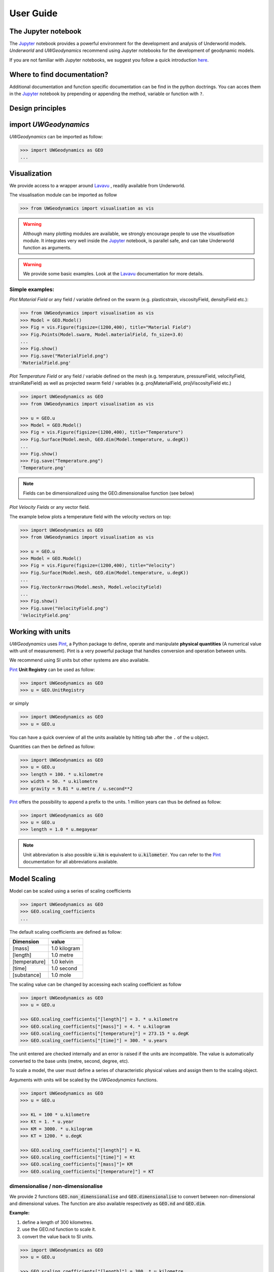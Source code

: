 User Guide
==========

The Jupyter notebook
--------------------

The Jupyter_ notebook provides a powerful
environment for the development and analysis of Underworld models.
*Underworld* and *UWGeodynamics* recommend using Jupyter notebooks
for the development of geodynamic models.

If you are not familiar with Jupyter notebooks, we suggest you follow
a quick introduction `here <https://mybinder.org/v2/gh/ipython/ipython-in-depth/master?filepath=binder/Index.ipynb>`_.

Where to find documentation?
----------------------------

Additional documentation and function specific
documentation can be find in the python doctrings.
You can acces them in the Jupyter_ notebook by prepending or
appending the method, variable or function with ``?``.

Design principles
-----------------

.. image:: /img/Design.svg


import *UWGeodynamics*
----------------------

*UWGeodynamics* can be imported as follow:

.. code:: python

   >>> import UWGeodynamics as GEO
   ...

Visualization
--------------

We provide access to a wrapper around Lavavu_ , readily available from
Underworld.

The visualisation module can be imported as follow

.. code:: python

   >>> from UWGeodynamics import visualisation as vis

.. warning::

   Although many plotting modules are available, we strongly encourage people
   to use the *visualisation* module. It integrates very well inside the Jupyter_ notebook,
   is parallel safe, and can take Underworld function as arguments.


.. warning::

   We provide some basic examples. Look at the Lavavu_ documentation for more
   details.

Simple examples:
~~~~~~~~~~~~~~~~

*Plot Material Field* or any field / variable defined on the swarm (e.g. plasticstrain,
viscosityField, densityField etc.):

.. code:: python

   >>> from UWGeodynamics import visualisation as vis
   >>> Model = GEO.Model()
   >>> Fig = vis.Figure(figsize=(1200,400), title="Material Field")
   >>> Fig.Points(Model.swarm, Model.materialField, fn_size=3.0)
   ...
   >>> Fig.show()
   >>> Fig.save("MaterialField.png")
   'MaterialField.png'

*Plot Temperature Field* or any field / variable defined on the mesh (e.g. temperature,
pressureField, velocityField, strainRateField) as well as projected swarm field /
variables (e.g. projMaterialField, projViscosityField etc.)

.. code:: python

   >>> import UWGeodynamics as GEO
   >>> from UWGeodynamics import visualisation as vis

   >>> u = GEO.u
   >>> Model = GEO.Model()
   >>> Fig = vis.Figure(figsize=(1200,400), title="Temperature")
   >>> Fig.Surface(Model.mesh, GEO.dim(Model.temperature, u.degK))
   ...
   >>> Fig.show()
   >>> Fig.save("Temperature.png")
   'Temperature.png'

.. note::

   Fields can be dimensionalized using the GEO.dimensionalise function (see below)

*Plot Velocity Fields* or any vector field.

The example below plots a temperature field with the velocity vectors on top:

.. code:: python

   >>> import UWGeodynamics as GEO
   >>> from UWGeodynamics import visualisation as vis

   >>> u = GEO.u
   >>> Model = GEO.Model()
   >>> Fig = vis.Figure(figsize=(1200,400), title="Velocity")
   >>> Fig.Surface(Model.mesh, GEO.dim(Model.temperature, u.degK))
   ...
   >>> Fig.VectorArrows(Model.mesh, Model.velocityField)
   ...
   >>> Fig.show()
   >>> Fig.save("VelocityField.png")
   'VelocityField.png'

Working with units
------------------

*UWGeodynamics* uses Pint_, a
Python package to define, operate and manipulate **physical quantities**
(A numerical value with unit of measurement). Pint is a very powerful
package that handles conversion and operation between units.

We recommend using SI units but other systems are also available.

Pint_ **Unit Registry** can be used as follow:

.. code:: python

   >>> import UWGeodynamics as GEO
   >>> u = GEO.UnitRegistry

or simply

.. code:: python

   >>> import UWGeodynamics as GEO
   >>> u = GEO.u

You can have a quick overview of all the units available by hitting tab
after the ``.`` of the u object.

.. image:: img/tabtab.gif

Quantities can then be defined as follow:

.. code:: python

   >>> import UWGeodynamics as GEO
   >>> u = GEO.u
   >>> length = 100. * u.kilometre
   >>> width = 50. * u.kilometre
   >>> gravity = 9.81 * u.metre / u.second**2

Pint_ offers the possibility to append a prefix to the units.
1 million years can thus be defined as follow:

.. code:: python

   >>> import UWGeodynamics as GEO
   >>> u = GEO.u
   >>> length = 1.0 * u.megayear

.. note::

   Unit abbreviation is also possible :code:`u.km` is equivalent to :code:`u.kilometer`.
   You can refer to the Pint_ documentation for all abbreviations available.


Model Scaling
-------------

Model can be scaled using a series of scaling coefficients

.. code:: python

   >>> import UWGeodynamics as GEO
   >>> GEO.scaling_coefficients
   ...

The default scaling coefficients are defined as follow:

+---------------+--------------+
| Dimension     | value        |
+===============+==============+
| [mass]        | 1.0 kilogram |
+---------------+--------------+
| [length]      | 1.0 metre    |
+---------------+--------------+
| [temperature] | 1.0 kelvin   |
+---------------+--------------+
| [time]        | 1.0 second   |
+---------------+--------------+
| [substance]   | 1.0 mole     |
+---------------+--------------+

The scaling value can be changed by accessing each scaling coefficient
as follow

.. code:: python

   >>> import UWGeodynamics as GEO
   >>> u = GEO.u

   >>> GEO.scaling_coefficients["[length]"] = 3. * u.kilometre
   >>> GEO.scaling_coefficients["[mass]"] = 4. * u.kilogram
   >>> GEO.scaling_coefficients["[temperature]"] = 273.15 * u.degK
   >>> GEO.scaling_coefficients["[time]"] = 300. * u.years

The unit entered are checked internally and an error is raised if the
units are incompatible. The value is automatically converted to the base
units (metre, second, degree, etc).

To scale a model, the user must define a series of characteristic
physical values and assign them to the scaling object.

Arguments with units will be scaled by the *UWGeodynamics* functions.

.. code:: python

   >>> import UWGeodynamics as GEO
   >>> u = GEO.u

   >>> KL = 100 * u.kilometre
   >>> Kt = 1. * u.year
   >>> KM = 3000. * u.kilogram
   >>> KT = 1200. * u.degK

   >>> GEO.scaling_coefficients["[length]"] = KL
   >>> GEO.scaling_coefficients["[time]"] = Kt
   >>> GEO.scaling_coefficients["[mass]"]= KM
   >>> GEO.scaling_coefficients["[temperature]"] = KT

dimensionalise / non-dimensionalise
~~~~~~~~~~~~~~~~~~~~~~~~~~~~~~~~~~~

We provide 2 functions :code:`GEO.non_dimensionalise` and :code:`GEO.dimensionalise`
to convert between non-dimensional and dimensional values.
The function are also available respectively as :code:`GEO.nd` and
:code:`GEO.dim`.

**Example:**

1. define a length of 300 kilometres.
2. use the GEO.nd function to scale it.
3. convert the value back to SI units.

.. code:: python

   >>> import UWGeodynamics as GEO
   >>> u = GEO.u

   >>> GEO.scaling_coefficients["[length]"] = 300. * u.kilometre

   >>> length = 300. * u.kilometre
   >>> scaled_length = GEO.nd(length)
   >>> print(scaled_length)
   1.0
   >>> length_metres = GEO.dimensionalise(scaled_length, u.metre)
   >>> print(length_metres)
   300000.0 meter


The Model object
----------------

The central element or “object” of the *UWGeodynamics* module is the
**Model** object.

It has several uses:

- It defines the extent and the outside geometry of your problem.
- It works as a container for the field variables.

It basically defines the universe on which you are going to apply
physical rules (Gravity field, boundary condition, composition,
temperature etc.) It is the equivalent of the box in which you would put
the sand and silicon if you were to build an analog experiment in a lab.
One important difference is that the “box” his not empty, it is
populated with particles that have already some properties. The
properties are changed by defining new materials.

.. code:: python

   >>> import UWGeodynamics as GEO
   >>> u = GEO.u
   >>> Model = GEO.Model(elementRes=(64, 64),
   ...                   minCoord=(0. * u.kilometre, 0. * u.kilometre),
   ...                   maxCoord=(64. * u.kilometre, 64. * u.kilometre))

The Material object
-------------------

The *UWGeodynamics* module is designed around the idea of materials,
which are essentially a way to define physical properties across the
Model domain.

Predefined Material objects
~~~~~~~~~~~~~~~~~~~~~~~~~~~

A library of predefined material is available through the
MaterialRegistry object:

.. code:: python

   import UWGeodynamics as GEO

   materials_database = GEO.MaterialRegistry()


.. image:: /img/MaterialRegistry.gif

.. note::

   The MaterialRegistry object can import a database of materials
   from a json file by passing its path as argument.
   The `default json`__ file can be used as an example.

.. _default json: https://github.com/underworldcode/UWGeodynamics/blob/master/UWGeodynamics/ressources/Materials.json_



User defined
~~~~~~~~~~~~

Materials are defined using the **Material** object as follow:

.. code:: python

   >>> import UWGeodynamics as GEO

   >>> crust = GEO.Material(name="Crust")

Typing the name of the material in an empty cell will return a table
which summarizes the property of the material:

.. image:: img/Material1.png

As you can see, most of the property are undefined.

They are several ways to define the physical parametres of our Material.

-  The first one is to add them directly when creating the object
   itself:

.. code:: python

   >>> import UWGeodynamics as GEO

   >>> u = GEO.u
   >>> crust = GEO.Material(name="Crust", density=3000*u.kilogram/u.metre**3)

-  The second option is to change the property after creating the
   **Material**:

.. code:: python

   >>> import UWGeodynamics as GEO

   >>> u = GEO.u
   >>> crust = GEO.Material(name="Crust")
   >>> crust.density = 3000. * u.kilogram / u.metre **3

The second option is often easier to read.

.. warning::

   UWGeodynamics contains some basic dimensionality checks. Entering
   wrong units will raise an error

Material can be added to a model as follow:

.. code:: python

   >>> import UWGeodynamics as GEO
   >>> u = GEO.u
   >>> Model = GEO.Model()
   >>> crust = Model.add_material(name="Crust")

Although optional, it is a good idea to give a **name** to the material.
The **Model.add_material** method will return a Material object. That
object is a python object that will then be used to define the property
of the material.

Material Attributes
~~~~~~~~~~~~~~~~~~~

The Material object comes with a series of attribute that can
be used to define its physical behavior.

.. table:: Materials attributes
  :widths: auto

  =================== ==================
  Name                    Description
  =================== ==================
  shape               Initial Geometrical Representation
  density             Density
  diffusivity         Thermal Diffusivity
  capacity            Thermal Capacity
  radiogenicHeatProd  Radiogenic Heat Production
  viscosity           Viscous behavior
  plasticity          Plastic behavior
  elasticity          Elastic behavior
  minViscosity        Minimum Viscosity allowed
  maxViscosity        Maximum Viscosity allowed
  stressLimiter       Maximum sustainable stress
  healingRate         Plastic Strain Healing Rate
  solidus             Solidus
  liquidus            Liquidus
  latentHeatFusion    Latent Heat Fusion (Enthalpy of Fusion)
  meltExpansion       Melt Expansion
  meltFraction        Initial Melt Fraction
  meltFractionLimit   Maximum Fraction of Melt
  viscosityChange     Change in Viscosity over Melt Fraction range
  viscosityChangeX1   Melt Fraction Range begin
  viscosityChangeX2   Melt Fraction Range end
  =================== ==================

**Examples**

.. code:: python

   >>> u = GEO.u
   >>> Model = GEO.Model()

   >>> Model.density = 200. * u.kg / u.m**3
   >>> myMaterial = GEO.Material(name="My Material")
   >>> myMaterial.density = 3000 * u.kilogram / u.metre**3
   >>> myMaterial.viscosity = 1e19 * u.pascal * u.second
   >>> myMaterial.radiogenicHeatProd = 0.7 * u.microwatt / u.metre**3
   >>> myMaterial.diffusivity = 1.0e-6 * u.metre**2 / u.second

Global properties
^^^^^^^^^^^^^^^^^

The user can define attributes on the *Model* itself.
The values will be used as global values for materials with undefined
attributes

**Example**

.. code:: python

   >>> u = GEO.u
   >>> Model = GEO.Model()
   >>> Model.density = 200. * u.kg / u.m**3
   >>> myMaterial = GEO.Material(name="My Material")

The density of myMaterial will default to 200. kilogram / cubic metre unless
its *density* attribute is explicitly specified.


Material shape
^^^^^^^^^^^^^^

The *shape* attribute essentially describes the initial
location of a material.
It is used to build the initial geometry of the model.

There are a range of available/pre-defined shapes

-  Layer (2D/3D)
-  Polygon (2D)
-  Box (2D)
-  Disk (2D)
-  Spheres (3D)
-  Annulus (2D)
-  CombinedShape (Combination of any of the above) (2D)
-  HalfSpace (3D)

**Layer**

.. code:: python

   >>> import UWGeodynamics as GEO
   >>> from UWGeodynamics import visualisation as vis

   >>> u = GEO.u
   >>> Model = GEO.Model()
   >>> shape = GEO.shapes.Layer(top=30.*u.kilometre, bottom=0.*u.kilometre)
   >>> material = Model.add_material(name="Material", shape=shape)

   >>> Fig = vis.Figure(figsize=(1200,400))
   >>> Fig.Points(Model.swarm, Model.materialField)
   ...
   >>> Fig.show()

.. image:: /img/layers.png

**Polygon**

.. code:: python

   >>> import UWGeodynamics as GEO
   >>> from UWGeodynamics import visualisation as vis

   >>> u = GEO.u
   >>> Model = GEO.Model()
   >>> polygon = GEO.shapes.Polygon(vertices=[(10.* u.kilometre, 10.*u.kilometre),
   ...                                        (20.* u.kilometre, 35.*u.kilometre),
   ...                                        (35.* u.kilometre, 5.*u.kilometre)])
   >>> material = Model.add_material(name="Material", shape=polygon)

   >>> Fig = vis.Figure(figsize=(1200,400))
   >>> Fig.Points(Model.swarm, Model.materialField)
   >>> Fig.show()

.. image:: /img/polygon.png

**Box**

.. code:: python

   >>> import UWGeodynamics as GEO
   >>> from UWGeodynamics import visualisation as vis

   >>> u = GEO.u
   >>> Model = GEO.Model()
   >>> box = GEO.shapes.Box(top=10.* u.kilometre, bottom=5*u.kilometre,
   ...                      minX=10.*u.kilometre, maxX=15*u.kilometre)
   >>> material = Model.add_material(name="Material", shape=box)

   >>> Fig = vis.Figure(figsize=(1200,400))
   >>> Fig.Points(Model.swarm, Model.materialField)
   >>> Fig.show()

.. image:: /img/box.png

**Disk**

.. code:: python

   >>> import UWGeodynamics as GEO
   >>> from UWGeodynamics import visualisation as vis

   >>> u = GEO.u
   >>> Model = GEO.Model()
   >>> disk = GEO.shapes.Disk(center=(32. * u.kilometre, 32. * u.kilometre),
   ...                        radius=10.*u.kilometre)
   >>> material = Model.add_material(name="Material", shape=disk)

   >>> Fig = vis.Figure(figsize=(1200,400))
   >>> Fig.Points(Model.swarm, Model.materialField)
   >>> Fig.show()

.. image:: /img/disk.png


**Sphere (3D)**

.. code:: python

   >>> import UWGeodynamics as GEO

   >>> u = GEO.u
   >>> Model = GEO.Model(elementRes=(16, 16, 16),
   ...                   minCoord=(-1. * u.m, -1. * u.m, -50. * u.cm),
   ...                   maxCoord=(1. * u.m, 1. * u.m, 50. * u.cm))

   >>> sphereShape = GEO.shapes.Sphere(center=(0., 0., 20.*u.centimetre),
                                       radius=20. * u.centimetre))

**Annulus**

.. code:: python

   >>> import UWGeodynamics as GEO
   >>> from UWGeodynamics import visualisation as vis

   >>> u = GEO.u
   >>> Model = GEO.Model()
   >>> annulus = GEO.shapes.Annulus(center=(35.*u.kilometre, 50.*u.kilometre),
   ...                              r1=5.*u.kilometre,
   ...                              r2=10.*u.kilometre)
   >>> material = Model.add_material(name="Material", shape=annulus)

   >>> Fig = vis.Figure(figsize=(400,400))
   >>> Fig.Points(Model.swarm, Model.materialField)
   >>> Fig.show()

.. image:: /img/annulus.png


**CombinedShape**

Several shapes can be combined to form a material shape:

.. code:: python

   >>> import UWGeodynamics as GEO
   >>> from UWGeodynamics import visualisation as vis

   >>> u = GEO.u
   >>> Model = GEO.Model()
   >>> disk1 = GEO.shapes.Disk(center=(10. * u.kilometre, 10. * u.kilometre),
   ...                         radius=10.*u.kilometre)
   >>> disk2 = GEO.shapes.Disk(center=(20. * u.kilometre, 20. * u.kilometre),
   ...                         radius=5.*u.kilometre)

   >>> shape = disk1 | disk2
   >>> material = Model.add_material(name="Material", shape=shape)

   >>> Fig = vis.Figure(figsize=(400,400))
   >>> Fig.Points(Model.swarm, Model.materialField)
   >>> Fig.show()

.. image:: /img/multishape.png

You can also take the intersection of some shapes:

.. code:: python

  >>> import UWGeodynamics as GEO
  >>> from UWGeodynamics import visualisation as vis

  >>> u = GEO.u
  >>> Model = GEO.Model()
  >>> disk1 = GEO.shapes.Disk(center=(32. * u.kilometre, 32. * u.kilometre),
  ...                         radius=10.*u.kilometre)
  >>> disk2 = GEO.shapes.Disk(center=(32. * u.kilometre, 22. * u.kilometre),
  ...                         radius=10.*u.kilometre)

  >>> shape = disk1 & disk2
  >>> material = Model.add_material(name="Material", shape=shape)

  >>> Fig = vis.Figure(figsize=(400,400))
  >>> Fig.Points(Model.swarm, Model.materialField)
  >>> Fig.show()

.. image:: /img/multishape-1.png

**HalfSpace**

HalfSpaces can be used to divide space in 2 domains. The divide is a plan defined
by its normal vector. The convention is to keep the domain opposite to direction
defined by the normal vector.

.. note::

   HalfSpaces can be combined to define 3D shapes / volumes.

.. image:: /img/3D_halfspaces.png

.. code:: python

   >>> import UWGeodynamics as GEO
   >>> from UWGeodynamics import visualisation as vis

   >>> u = GEO.UnitRegistry

   >>> Model = GEO.Model(elementRes=(34, 34, 12),
   ...                   gravity=(0., 0., -9.81 * u.m / u.s**2),
   ...                   minCoord=(0. * u.km, 0. * u.km, -2880. * u.km),
   ...                   maxCoord=(9000. * u.km, 2000. * u.km, 20. * u.km))

   >>> halfspace1 = GEO.shapes.HalfSpace(normal=(-1.,0.,1.), origin=(4000. * u.km, 0. * u.km, -1000. * u.km))
   >>> halfspace2 = GEO.shapes.HalfSpace(normal=(0.,0.,1.), origin=(7000. * u.km, 1000. * u.km, 0. * u.km))
   >>> halfspace3 = GEO.shapes.HalfSpace(normal=(1.,0.,0.), origin=(9000. * u.km, 1000. * u.km, -500. * u.km))
   >>> halfspace4 = GEO.shapes.HalfSpace(normal=(0.,0.,-1.), origin=(6500. * u.km, 1000. * u.km, -1000. * u.km))

   >>> compositeShape = halfspace1 & halfspace2 & halfspace3 & halfspace4
   >>> polygon= Model.add_material(name="polygon", shape=compositeShape)

   >>> Fig = vis.Figure()
   >>> Fig.Points(Model.swarm, Model.materialField, cullface=False, opacity=1.)
   >>> Fig.Mesh(Model.mesh)
   >>> viewer = Fig.viewer(resolution=(1200,600))
   >>> viewer = Fig.viewer(axis=True)
   >>> viewer.rotatex(-70)
   >>> viewer.rotatey(-10)
   >>> viewer.window()


.. image:: /img/3D_halfspaces2.png

**Multiple materials**

You can add as many materials as needed:

.. code:: python

  >>> import UWGeodynamics as GEO
  >>> from UWGeodynamics import visualisation as vis

  >>> u = GEO.u
  >>> Model = GEO.Model()

  >>> shape = GEO.shapes.Layer(top=30.*u.kilometre, bottom=0.*u.kilometre)
  >>> material1 = Model.add_material(name="Material 1", shape=shape)

  >>> polygon = GEO.shapes.Polygon(vertices=[(10.* u.kilometre, 10.*u.kilometre),
  ...                                        (20.* u.kilometre, 35.*u.kilometre),
  ...                                        (35.* u.kilometre, 5.*u.kilometre)])

  >>> material2 = Model.add_material(name="Material 2", shape=polygon)

  >>> Fig = vis.Figure(figsize=(400,400))
  >>> Fig.Points(Model.swarm, Model.materialField, fn_size=3.)
  ...
  >>> Fig.show()
  >>> Fig.save("multiple_materials.png")
  'multiple_materials.png'

Temperature and Pressure dependent densities
~~~~~~~~~~~~~~~~~~~~~~~~~~~~~~~~~~~~~~~~~~~~

Temperature and Pressure dependent densities can be assigned to a Material using
the ``GEO.LinearDensity`` function which calculates:

.. math::
   :label: linearDensity

   `\rho = \rho_0 (1 + (\beta * \delta P) - (\alpha * \delta T))`

where :math:`\rho` is the reference density, :math:`\beta` a factor, :math:`\delta P` the difference
between the pressure and the reference pressure, :math:`\alpha` is the thermal
expansivity and :math:`\delta T` is the difference between the temperature and the
reference temperature.

.. code:: python

  >>> import UWGeodynamics as GEO
  >>> u = GEO.u
  >>> Model = GEO.Model()

  >>> material1 = Model.add_material(name="Material 1", shape=shape)
  >>> material1.density = GEO.LinearDensity(reference_density=3370. * u.kilogram / u.metre**3,
  ...                                       thermalExpansivity= 2.8e-5 * u.kelvin**-1,
  ...                                       beta=1.0)

Rheologies
----------

Newtonian Rheology
~~~~~~~~~~~~~~~~~~

A newtonian rheology can be applied by assigning a viscosity to a already defined material

.. code:: python

  >>> import UWGeodynamics as GEO

  >>> myMaterial = GEO.Material(name="Newtonian Material")
  >>> myMaterial.viscosity = 1e19 * u.pascal * u.second

Non-Newtonian Rheology
~~~~~~~~~~~~~~~~~~~~~~

Deformation of materials on long timescale is predominantly achieved
through viscous diffusion and dislocation creep. Those processes can be
expressed using the following equation:

.. math::

   \eta_{\text{eff}}^{vcreep} = \frac{1}{2}A^{\frac{-1}{n}}
   \dot{\epsilon}^{\frac{(1-n)}{n}}d^{\frac{m}{n}}\exp{\left(\frac{E + PV}{nRT}\right)}

with `A` the prefactor, :math:`\dot{\epsilon}` the square root of the second invariant of the
deviatoric strain rate tensor, `d` the grain size, `p` the grain size exponent, `E` the
activation energy, `P` the pressure, `V` the activation volume, `n` the stress exponent,
`R` the Gas Constant and `T` the temperature.

*UWGeodynamics* provides a library of commonly used Viscous Creep Flow Laws.
These can be accessed using the `GEO.ViscousCreepRegistry`:

.. image:: /img/ViscousCreepRegistry.gif


.. note::

   The ViscousCreepRegistry object can import a database of rheologies
   from a json file by passing its path as argument.
   The `default json`__ file can be find here and can be used as an example.

__ https://github.com/underworldcode/UWGeodynamics/blob/master/UWGeodynamics/ressources/ViscousRheologies.json_

**Example:**

.. code:: python

  >>> import UWGeodynamics as GEO
  >>> material = GEO.Material(name="Material")

  >>> rh = GEO.ViscousCreepRegistry()
  >>> material.viscosity = rh.Wet_Quartz_Dislocation_Gleason_and_Tullis_1995

You can scale viscosity by using a multiplier.
For example to make the **Gleason and Tullis, 1995** rheology
30 times stronger you can do:

.. code:: python

  >>> import UWGeodynamics as GEO
  >>> material = GEO.Material(name="Material")

  >>> rh = GEO.ViscousCreepRegistry()
  >>> material.viscosity = 30 * rh.Wet_Quartz_Dislocation_Gleason_and_Tullis_1995

The user can of course define their own ViscousCreep rheology.

.. code:: python

  >>> import UWGeodynamics as GEO
  >>> viscosity = GEO.ViscousCreep(preExponentialFactor=1.0,
  ...                              stressExponent=1.0,
  ...                              activationVolume=0.,
  ...                              activationEnergy=200 * u.kilojoules,
  ...                              waterFugacity=0.0,
  ...                              grainSize=0.0,
  ...                              meltFraction=0.,
  ...                              grainSizeExponent=0.,
  ...                              waterFugacityExponent=0.,
  ...                              meltFractionFactor=0.0,
  ...                              f=1.0)

Single parametres can then be modified.

.. code:: python

   viscosity.activationEnergy = 300. * u.kilojoule

Composite Viscosity
~~~~~~~~~~~~~~~~~~~

Material viscosity can be assigned a combination of viscosities.
The effective viscosity is calculated as the harmonic mean of
all viscosities.

This is useful to combine diffusion and dislocation creep:

.. math::

   \eta_{\text{eff}}^{vcreep} = \left(\frac{1}{\eta_{\text{eff}}^{\text{diff}}} +
                                \frac{1}{\eta_{\text{eff}}^{\text{disl}}}\right)


.. code:: python

   >>> import UWGeodynamics as GEO

   >>> viscosity1 = GEO.ViscousCreep(preExponentialFactor=1.0,
   ...                              stressExponent=1.0,
   ...                              activationVolume=0.,
   ...                              activationEnergy=200 * u.kilojoules,
   ...                              waterFugacity=0.0,
   ...                              grainSize=0.0,
   ...                              meltFraction=0.,
   ...                              grainSizeExponent=0.,
   ...                              waterFugacityExponent=0.,
   ...                              meltFractionFactor=0.0,
   ...                              f=1.0)


   >>> viscosity2 = GEO.ViscousCreep(preExponentialFactor=1.0,
   ...                              stressExponent=1.0,
   ...                              activationVolume=0.,
   ...                              activationEnergy=200 * u.kilojoules,
   ...                              waterFugacity=0.0,
   ...                              grainSize=0.0,
   ...                              meltFraction=0.,
   ...                              grainSizeExponent=0.,
   ...                              waterFugacityExponent=0.,
   ...                              meltFractionFactor=0.0,
   ...                              f=1.0)
   >>> combined_viscosity = GEO.CompositeViscosity([viscosity1, viscosity2])


Plastic Behavior (Yield)
~~~~~~~~~~~~~~~~~~~~~~~~

Plastic yielding can be added and will result in rescaling the
effective viscosity for a stress limited to the yield stress of the
material.

The effective plastic viscosity is given by:

.. math::

   \eta_{\text{eff}} = \frac{\sigma_y}{2\dot{\epsilon}}

Where :math:`\dot{\epsilon}` is the second invariant of the strain rate tensor
defined as :math:`\dot{\epsilon}=\sqrt{\frac{1}{2}\dot{\epsilon}_{ij}\dot{\epsilon}_{ij}}`
The yield value :math:`\sigma_y` is defined using a Drucker-Prager yield-criterion:

.. math::
   :label: druckerprager

   \sigma_y = C \cos\phi + \sin\phi P \quad \text{(2D)}

   \sigma_y = \frac{6C\cos\phi}{\sqrt3(3-\sin\phi)} +
              \frac{6\sin\phi P}{\sqrt3(3-\sin\phi)} \quad \text{(3D)}


Setting the friction angle :math:`\phi=0` gives the von Mises Criterion.
In 2D, equation :eq:`druckerprager` corresponds to the Mohr-Coulomb criterion,
while in 3D it circumscribes the Mohr-Coulomb yield surface.

Linear cohesion and friction weakening can be added by defining their
initial and final values over a range of accumulated plastic strain.

As with Viscous Creep, we also provide a registry of commmonly used
plastic behaviors.
They can be accessed using the `GEO.PlasticityRegistry` registry.

.. image:: /img/PlasticityRegistry.gif

.. note::

   The PlasticityRegistry object can import a database of plasticity
   from a json file by passing its path as argument.
   The `default json`__ file can be find here and can be used as an example.

__ https://github.com/underworldcode/UWGeodynamics/blob/master/UWGeodynamics/ressources/PlasticRheologies.json_

Users can define their own parametres:

.. code:: python

   >>> import UWGeodynamics as GEO
   >>> u = GEO.u
   >>> Model = GEO.Model()
   >>> material = Model.add_material()

   >>> material.plasticity = GEO.DruckerPrager(
   ...     cohesion=10. * u.megapascal,
   ...     cohesionAfterSoftening=10. * u.megapascal,
   ...     frictionCoefficient = 0.3,
   ...     frictionAfterSoftening = 0.2,
   ...     epsilon1=0.5,
   ...     epsilon2=1.5)


Viscous Creep and Plastic yielding are combined by assuming that they act
in parallel as independent processes. The effective viscoplastic viscosity
is calculated as:

.. math::

   \eta_{\text{eff}^{\text{vp}}} = \min{(\eta_{\text{eff}}^{\text{vcreep}},
   \eta_{\text{eff}}^{\text{pl}})}



Elasticity
~~~~~~~~~~

Elastic behavior can be added to a material:

.. code:: python

   >>> import UWGeodynamics as GEO
   >>> u = GEO.u
   >>> Model = GEO.Model()
   >>> material = Model.add_material()

   >>> material.elasticity(shear_modulus=10e9 * u.pascal,
                           observation_time=10000 * u.year)

Simple phase change
-------------------

One can change the property of one material to another depending on
some time, tepmerature, pressure etc. criteria.
This is not a phase change sensu-stricto but this allows for simple
change such as transition from mantle to oceanic-crust behavior or
simply air to water...

.. warning::

   Phase changes can only occur between predefined material. If you plan to
   add a material during the Model run, you will have to define it beforehand.

In the following example we change air into water when the air particles
move below the 0. level.

.. code:: python

   >>> import UWGeodynamics as GEO
   >>> u = GEO.u
   >>> Model = GEO.Model()

   >>> air = Model.add_material(name="air")
   >>> water = Model.add_material(name="water")
   >>> air.phase_changes = GEO.PhaseChange((Model.y < 0.), water.index)

The above example essentially fills the basins with water. For such a specific
purpose you can use the ``WaterFill`` class.

.. code:: python

   >>> air = Model.add_material(name="air")
   >>> water = Model.add_material(name="water")
   >>> air.phase_changes = GEO.WaterFill(sealevel=0., result=water)

This is easier to read but equivalent.


Melt
----

Materials can be assigned a ``Solidus`` and a ``Liquidus`` defined as polynomial
function of temperature. This allows to calculate the fraction of melt present in
the material.

.. warning::

   There is no seggregation of the melt from its source.

A registry of Solidii and Liquidii are available:

.. code:: python

   >>> import UWGeodynamics as GEO

   >>> solidii = GEO.SolidusRegistry()
   >>> crust_solidus = solidii.Crustal_Solidus

   >>> liquidii = GEO.LiquidusRegistry()
   >>> crust_liquidus = liquidii.Crustal_Liquidus

The percentage of melt results in a linear decrease of the viscosity of a factor
``viscosityChange`` over the ``viscosityChangeX1`` - ``viscosityChangeX2``
melt fraction interval.

The latent heat of fusion is embedded in the energy equation and affects the
temperature field of the Model.

The meltExpansion factor affects the density of the materials and equation
:eq:`linearDensity` becomes:

.. math::

   :label: linearDensityMelt

   `\rho = \rho_0 (1 + (\beta * \delta P) - (\alpha * \delta T) - \gamma F) `

with `\gamma` the factor of melt expansion and `F` the fraction of melt.

The following example prescribes a decrease in viscosity of 3 order of
magnitude over a range of 0.15 to 0.30 fraction of melt.
The fraction of the melt is limited to 0.3

.. code:: python

   >>> import UWGeodynamics as GEO
   >>> u = GEO.u
   >>> Model = GEO.Model()

   >>> continentalcrust = Model.add_material(name="Continental Crust")
   >>> continentalcrust.radiogenicHeatProd = 7.67e-7 * u.watt / u.meter**3
   >>> continentalcrust.density  = 2720. * u.kilogram / u.metre**3

   >>> continentalcrust.add_melt_modifier(crust_solidus, crust_liquidus,
   ...                                    latentHeatFusion=250.0 * u.kilojoules / u.kilogram / u.kelvin,
   ...                                    meltFraction=0.,
   ...                                    meltFractionLimit=0.3,
   ...                                    meltExpansion=0.13,
   ...                                    viscosityChangeX1 = 0.15,
   ...                                    viscosityChangeX2 = 0.30,
   ...                                    viscosityChange = 1e-3
   ...                                   )
   ...

Mechanical Boundary Conditions
-------------------------------

Mechanical boundary conditions are a critical part of any
geodynamic model design. In what follows, we quickly detail the options
available for defining the mechanical boundary conditions in Underworld using the
UWGeodynamics module.

Questions like how to define boundary conditions and to make sure that those are
consistent are beyond the scope of this manual.

We will define a simple model for the sake of the example.

.. code:: python

   >>> import UWGeodynamics as GEO

   >>> u = GEO.u

   >>> Model = GEO.Model(elementRes=(64, 64),
   ...                   minCoord=(0. * u.kilometre, 0. * u.kilometre),
   ...                   maxCoord=(64. * u.kilometre, 64. * u.kilometre))

Kinematic boundary conditions
~~~~~~~~~~~~~~~~~~~~~~~~~~~~~

Kinematic boundary conditions are set using the **set_velocityBCs** method.
Conditions are defined for each wall (left, right, bottom, top, back and front (3D only)).
For each wall, the user must define the condition for each degree of freedom
(2 in 2D (x,y), 3 in 3D (x,y,z).

if :math:`V` is a vector :math:`(V_x, V_y, V_z)` that we
want to apply on the left wall, the *left* parametre must be defined as
:code:`left=[Vx, Vy, Vz]`.

In the following example we set the boundary condition to be:

-  left wall: :math:`V_x = -1.0 \text{cm / yr}`,
   :math:`Vy = None`
-  right wall: :math:`V_x = 1.0 \text{cm / yr}`, :math:`Vy=None`
-  bottom wall: :math:`V_x = None`, :math:`V_y= 0.` (free slip)

It is an extension model with a total rate of extension equal to 2.0
centimetre / year. No :math:`V_x` is prescribed at the bottom, while
:math:`V_y` is set to :math:`0.` no material will be able to enter or
leave the model domain from that side. The material is free to move
vertically along the side walls.

.. code:: python

   >>> import UWGeodynamics as GEO
   >>> u = GEO.u
   >>> Model = GEO.Model()

   >>> Model.set_velocityBCs(left=[1.0*u.centimetre/u.year, None],
   ...                       right=[-1.0*u.centimetre/u.year, None],
   ...                       bottom=[None, 0.],
   ...                       top=[None,0.])
   ...

.. image:: /img/mechanicalBCs1.png

3D
^^

Defining boundary conditions for a 3D model is no different than above.
The user must define the velocity components with 3 degree of freedom
instead of 2.

.. code:: python

   >>> import UWGeodynamics as GEO
   >>> u = GEO.u
   >>> Model = GEO.Model(elementRes=(16, 16, 16),
   ...                   minCoord=(0. * u.kilometre, 0. * u.kilometre, 0. * u.kilometre),
   ...                   maxCoord=(64. * u.kilometre, 64. * u.kilometre, 64. * u.kilometre))

   >>> Model.set_velocityBCs(left=[1.0*u.centimetre/u.year, None, 0.],
   ...                        right=[-1.0*u.centimetre/u.year, None, 0.],
   ...                        bottom=[None, None, 0.],
   ...                        top=[None, None, 0.],
   ...                        front=[None, 0., None],
   ...                        back=[None, 0., None])
   ...

Velocity varying along a wall
^^^^^^^^^^^^^^^^^^^^^^^^^^^^^

At times it is necessary to define a velocity only for a section of a
wall and or varying velocities along that wall.

An Underworld function can be passed as a condition.

As an example, we will apply a velocity of :math:`5.0\text{cm/yr}` for
the part of the left wall below 32 kilometre. Velocity is set to be
:math:`1.0\text{cm/yr}` above.

.. code:: python

   >>> import UWGeodynamics as GEO
   >>> u = GEO.u
   >>> Model = GEO.Model()

   >>> conditions = [(Model.y < GEO.nd(32 * u.kilometre), GEO.nd(5.0 * u.centimetre/u.year)),
                     (True, GEO.nd(1.0*u.centimetre/u.year))]

   >>> function = GEO.uw.fn.branching.conditional(conditions)

   >>> Model.set_velocityBCs(left=[function, None],
   ...                       right=[-1.0*u.centimetre/u.year, None],
   ...                       bottom=[None, 10.*u.megapascal],
   ...                       top=[None,0.])
   ...

.. image:: /img/mechanicalBCs2.png


Stress Conditions
~~~~~~~~~~~~~~~~~

Stress conditions can be applied to the boundaries using the
**set_stressBCs** method:

In the following example we apply a stress of 200.0 megapascal to the
bottom of our model:

.. code:: python

   >>> import UWGeodynamics as GEO
   >>> u = GEO.u
   >>> Model = GEO.Model()

   >>> Model.set_stressBCs(bottom=[None, 200. * u.megapascal])
   ...

Note that you will have to make sure that kinematic and stress conditions
are compatible.

Frictional Boundaries
~~~~~~~~~~~~~~~~~~~~~

Frictional Boundaries can be set as follow:

.. code:: python

   >>> import UWGeodynamics as GEO
   >>> u = GEO.u
   >>> Model = GEO.Model()

   >>> Model.set_frictional_boundary(left=frictionCoeff,
   ...                               right=frictionCoeff,
   ...                               bottom=frictionCoeff,
   ...                               top=frictionCoeff,
   ...                               thickness=3)
   ...

Where the *left*, *right*, *top*, *bottom* parametres indicate the side to which you
apply a frictional boundary condition on. *frictionCoeff* is the friction coefficient
(tangent of the friction angle in radians). *thickness* is the thickness of the boundary
in number of elements.

Isostasy
~~~~~~~~

Isostasy is an important concept in geodynamics. It is essentially a
consequence of the redistribution of mass within a deforming Earth. One
important limitation of our geodynamic model is that we model special
cases inside rectangular boxes while earth is actually a sphere. One may
however need to provide a way to maintain the volume / mass inside the
domain in order to mimic isostasy. There is no ideal way to model
isostasy in a boxed model, it is however possible to approach isostasy
using a support condition.

Options are to:

-  Balance flows using a kinematic condition at the base of the model.
-  Balance flows using a stress condition at the base of the model.
-  Balance flows along the sides.

Lecode Isostasy (kinematic)
^^^^^^^^^^^^^^^^^^^^^^^^^^^

The Lecode Isostasy submodule provides a way to model isostatic support
at the base of the model. It calculates the velocity to apply at the
base of each elemental column. It applies the principles of Airy
isostatic model by approximating the weight of each column. The
calculation is done dynamically and velocities will change from one step
to the next. It is a good option to use in most cases.

The option can be used by creating a LecodeIsostasy object using the
``GEO.LecodeIsostasy`` class. The object requires the index of the
material of reference (the material number). One can apply an average
velocity (calculated across each column base) using the ``average``
parameter (default to False).

.. code:: python

   >>> import UWGeodynamics as GEO
   >>> u = GEO.u
   >>> Model = GEO.Model()

   >>> Model.set_velocityBCs(left=[1.0*u.centimetre/u.year, None],
   ...                       right=[-1.0*u.centimetre/u.year, None],
   ...                       bottom=[None, GEO.LecodeIsostasy(reference_mat=mantle)],
   ...                       top=[None,0.])
   ...

Traction Condition (stress)
^^^^^^^^^^^^^^^^^^^^^^^^^^^

Another approach to model isostasy is to defined a certain stress at the base of
the model. This is done using units of stress (derived SI units =
pascal). The model will then maintain the denfined stress by adjusting the flow
across the border/boundary.

.. code:: python

   >>> import UWGeodynamics as GEO
   >>> u = GEO.u
   >>> Model = GEO.Model()

   >>> Model.set_stressBCs(bottom=[None, 10.*u.megapascal])
   ...

Lithostatic Pressure Condition (stress)
^^^^^^^^^^^^^^^^^^^^^^^^^^^^^^^^^^^^^^^

The lithostatic pressure field can be passed as a boundary condition (stress)

.. code:: python

   >>> import UWGeodynamics as GEO
   >>> u = GEO.u
   >>> Model = GEO.Model()

   >>> Model.set_stressBCs(left=[-Model.lithostatic_pressureField, None])
   ...


Thermal Boundary Conditions
---------------------------

Absolute temperatures
~~~~~~~~~~~~~~~~~~~~~

Setting the temperature at the top of a model to be
:math:`500 \text{kelvin}` at the top and :math:`1600 \text{kelvin}` at
the bottom is done as follow.

.. code:: python

   >>> import UWGeodynamics as GEO
   >>> u = GEO.u
   >>> Model = GEO.Model()

   >>> Model.set_temperatureBCs(top=500. * u.degK, bottom=1600. * u.degK)
   ...

You can of course define temperatures on the sidewalls:

.. code:: python

   >>> import UWGeodynamics as GEO
   >>> u = GEO.u
   >>> Model = GEO.Model()

   >>> Model.set_temperatureBCs(right=500. * u.degK, left=1600. * u.degK)
   ...

**Fix the temperature of a Material**

.. code:: python

   >>> import UWGeodynamics as GEO
   >>> u = GEO.u
   >>> Model = GEO.Model()

   >>> Model.set_temperatureBCs(top=500. * u.degK,
   ...                          bottom=-0.022 * u.milliwatt / u.metre**2,
   ...                          bottom_material=Model,
   ...                          materials=[(air, 273. * u.Kelvin)])
   ...

.. Note::

   Model inflow is negative, outflow is positive.


**Fix the temperature of internal nodes**

You can assign a temperature to a list of nodes by passing a list of
node indices (global).

.. code:: python

   >>> import UWGeodynamics as GEO
   >>> u = GEO.u
   >>> Model = GEO.Model()

   >>> nodes = [0, 1, 2]
   >>> Model.set_temperatureBCs(top=500. * u.degK,
   ...                          bottom=-0.022 * u.milliwatt / u.metre**2,
   ...                          bottom_material=Model,
   ...                          nodeSets=[(273. * u.Kelvin, nodes)])
   ...

Heat flux
~~~~~~~~~

Heat Flux can be assign as follow:

.. code:: python

   >>> import UWGeodynamics as GEO

   >>> u = GEO.u

   >>> Model = GEO.Model()
   >>> Material = Model.add_material(shape=GEO.Layer(top=Model.top,
   ...                                               bottom=Model.bottom)
   >>> Model.set_heatFlowBCs(bottom=(-0.22 * u.milliwatt / u.metre**2,
   ...                               Material))
   ...

Model initialization
--------------------

Initialization of the pressure and temperature fields is done by using the

``Model.init_model`` method.

The default behavior is to not initialise the pressure nor the temperature fields.

You can initialise the fields by passing an Underworld function or a Mesh variable.
You can initialise the temperature field to steady-state using the "steady-state" value.
Yuo can initialise the pressure field to be lithostatic using the "lithostatic" value.

.. code:: python

   >>> import UWGeodynamics as GEO
   >>> u = GEO.u

   >>> Model = GEO.Model()
   >>> Model.density = 2000. * u.kilogram / u.metre**3
   >>> Model.init_model(temperature="steady-state", pressure="lithostatic")
   ...


.. warning::

   The lithostatic pressure calculation relies on a regular quadratic mesh.
   Most of the time this is fine for model initialization as models often
   starts on a regular mesh. However, this will not work on a deformed mesh

Running the Model
-----------------

Once your model is set up and initialized. You can run it using the
*Model.run_for* method.

You have 2 options:

1. Run the model for some given number of steps:

.. code:: python

   Model.run_for(nstep=10)

1. Specify an endTime

.. code:: python

   Model.run_for(endTime=1.0* u.megayears)

which is equivalent to

.. code:: python

   Model.run_for(1.0*u.megayears)

Specify a timestep
~~~~~~~~~~~~~~~~~~

UWGeodynamics calculates the time step automatically based on some
numerical stability criteria. You can force a specific time step or
force the time step to be constant throughout

.. code:: python

   Model.run_for(1.0*u.megayears, dt=10000. * u.years)


Saving data
~~~~~~~~~~~

As your model is running you will need to save the results to files.

The *Model.run_for* method provides a series of arguments to help you
save the results at some regular intervals and/or specified times. You can define:

1. A *checkpoint_interval*

.. code:: python

   Model.run_for(endTime=1.0*u.megayears,
                 checkpoint_interval=0.1* u.megayears)

**The value passed to the checkpoint_interval must have units of time**
1. A list of checkpoint times:

.. code:: python

   Model.run_for(endTime=1.0*u.megayears,
                    checkpoint_interval=0.1* u.megayears,
                    checkpoint_times=[0.85 * u.megayears,
                                      0.21 * u.megayears])

**This can be used together or without the checkpoint_interval**

UWGeodynamics will save all the fields defined in the
``GEO.rcParams[“default.outputs”]`` list. You can change that list before
running the model.

Checkpointing
~~~~~~~~~~~~~

By checkpointing we mean saving the data required to restart the Model.
This includes the *mesh*, the *swarm* and all the associated variables.

However, as the swarm and the swarm variables can be very large and can
take a lot of space on disk, the user can decide to save them only every
second, third, fourth etc. checkpoint step.

This is done passing the *restart_checkpoint* argument to the
*Model.run_for* function:

.. code:: python

   Model.run_for(endTime=1.0*u.megayears,
                 checkpoint_interval=0.1* u.megayears,
                 restart_checkpoint=2

By default, the swarm and the swarm variables are saved every time the
model reaches a checkpoint time (``restart_checkpoint=1``).


Pre / Post-solve hook functions
-------------------------------

We provide 2 access points for injection of custom functions.

.. code:: python

   def my_functionA():
       # do something
       print("Hello, I am running a pre-solve function")
       return
   
   def my_functionB():
       # do something
       print("Hello, I am running a post-solve function")
       return

   Model.pre_solve_function["A"] = my_functionA
   Model.post_solve_function["B"] = my_functionB

Note that the functions are executed in the order they were defined.


Solver Callback functions
-------------------------

User can provide custom callback functions to the solver itself. The function(s) will be executed
after each solve. This gives the possibility to tweak the behaviour of the non-linear iterations loop.


.. code:: python

   def my_function()
       # do something
       print("Hello, This is a solver callback")

   Model.callback_function["my_function"] = my_function



Restarting the Model
--------------------

When checkpointing a model only the mesh, swarms their associates variables
are explicitely saved. Since the model state is not explicitly saved,
thus the user needs to recreate the **Model** object before restarting it.
In practice, this means the user must run all commands preceding the
**Model.run_for** command.

The user can then restart a model using the **restartStep** and
**restartDir** arguments:

-  **restartStep** is *None* by default.
   The step numbercyou want to restart from. If -1, restarts from the last available
   step in **restartDir**

-  **restartDir** is the folder where the program should look for
   previously saved data or checkpoints. It is set to **Model.outputs** by default.

.. code:: python

   import UWGeodynamics as GEO

   u = GEO.u

   Model = GEO.Model(elementRes=(64, 64),
                     minCoord=(0. * u.kilometre, 0. * u.kilometre),
                     maxCoord=(64. * u.kilometre, 64. * u.kilometre))

   # Default (restart, restartDir are optional in this case)
   Model.run_for(2.0 * u.megayears, restartStep=-1, restartDir="your_restart_directory")

   # Restart from step 10
   Model.run_for(2.0 * u.megayears, restartStep=10, restartDir="your_restart_directory")

   # Overwrite existing outputs
   Model.run_for(2.0 * u.megayears, restartStep=False)

Model outputs
-------------

All mesh variables / fields defined in the ``GEO.rcParams["default.outputs"]``
are saved as HDF5_ files to the ``outputDir`` directory at every output times.
An XMF file is provided and can be used to open the files in Paraview_

All variables required for a restart are saved as HDF5_ files to the
``outputDir`` directory at each checkpoint time.
An XMF file is also provided.

Passive Tracers and tracked fields are also saved as HDF5_ files at every output
and checkpoint times.
Each of then has an associated XMF file.

Parallel run
------------

A Model can be run on multiple processors:

You first need to convert your jupyter notebook to a python script:

.. code:: bash

  jupyter nbconvert --to python my_script.ipynb


You can then run the python script as follow:

.. code:: bash

  mpirun -np 4 python my_script.py


.. warning::

   Underworld and UWGeodynamics functions are parallel safe and
   can be run on multiple CPUs. This might not be the case with other
   python libraries you might be interested in using with your Model.
   For example, matplotlib plots will not work in parallel and must
   be processed in serial.
   *Tutorial 1* has examples of matplotlib plots which are only done
   on the rank 0 CPU.


Passive Tracers
---------------

.. code:: python

   >>> import UWGeodynamics as GEO
   >>> import numpy as np

   >>> u = GEO.u

   >>> Model = GEO.Model()
   >>> npoints = 1000
   >>> coords = np.ndarray((npoints, 2))
   >>> coords[:, 0] = np.linspace(GEO.nd(Model.minCoord[0]), GEO.nd(Model.maxCoord[0]), npoints)
   >>> coords[:, 1] = GEO.nd(32. * u.kilometre)
   >>> Model.add_passive_tracers(vertices=coords)

You can pass a list of centroids to the `Model.add_passive_tracers` method.
In that case, the coordinates of the passive tracers are relative to the
position of the centroids. The pattern is repeated around each centroid.

.. code:: python

    >>> import UWGeodynamics as GEO
    >>> import numpy as np

    >>> u = GEO.u
    >>> Model = GEO.Model()
    >>> cxpos = np.linspace(GEO.nd(20*u.kilometer), GEO.nd(40*u.kilometer),5)
    >>> cypos = np.linspace(GEO.nd(20*u.kilometer), GEO.nd(40*u.kilometer),5)
    >>> cxpos, cypos = np.meshgrid(cxpos, cypos)
    >>> coords_centroid = np.ndarray((cxpos.size, 2))
    >>> coords_centroid[:, 0] = cxpos.ravel()
    >>> coords_centroid[:, 1] = cypos.ravel()
    >>>
    >>> coords = np.zeros((1, 2))
    >>> Model.add_passive_tracers(vertices=coords, centroids=coords_centroid)


We provide a function to create circles on a grid:

.. code:: python

   >>> import UWGeodynamics as GEO

   >>> coords = GEO.circles_grid(radius = 2.0 * u.kilometer,
   ...                           minCoord=[Model.minCoord[0], lowercrust.bottom],
   ...                           maxCoord=[Model.maxCoord[0], 0.*u.kilometer])

Tracking Values
~~~~~~~~~~~~~~~

Passive tracers can be used to track values of fields at specific location
through time.

.. code:: python

   >>> import UWGeodynamics as GEO
   >>> import numpy as np

   >>> u = GEO.u
   >>> Model = GEO.Model()

   >>> npoints = 1000
   >>> coords = np.ndarray((npoints, 2))
   >>> coords[:, 0] = np.linspace(GEO.nd(Model.minCoord[0]), GEO.nd(Model.maxCoord[0]), npoints)
   >>> coords[:, 1] = GEO.nd(32. * u.kilometre)
   >>> Model.add_passive_tracers(name="p1", vertices=coords)

   >>> Model.p1_tracers.add_tracked_field(Model.pressureField,
                                          name="tracers_press",
                                          units=u.megapascal,
                                          dataType="float")
   >>> Model.p1_tracers.add_tracked_field(Model.strainRateField,
                                          name="tracers_strainRate",
                                          units=1.0/u.second,
                                          dataType="float")

Surface Processes
-----------------

A range of basic surface processes function are available from the
*surfaceProcesses* submodule. Surface processes are turned on once you
have passed a valid surface processes function to the
``surfaceProcesses`` method of the ``Model`` object.

Example:

.. code:: python

   >>> import UWGeodynamics as GEO
   >>> u = GEO.u
   >>> air = GEO.Material()
   >>> sediment = GEO.Material()
   >>> Model.surfaceProcesses = GEO.surfaceProcesses.SedimentationThreshold(
   ...     air=[air], sediment=[sediment], threshold=0. * u.metre)

Three simple function are available:

1. Total Erosion Above Threshold (``ErosionThreshold``).
2. Total Sedimentation Below Threshold (``SedimentationThreshold``)
3. Combination of the 2 above. (``ErosionAndSedimentationThreshold``)

Coupling with Badlands
~~~~~~~~~~~~~~~~~~~~~~

UWGeodynamics provides a way to couple an Underworld model to Badlands_.

.. code:: python

   >>> import UWGeodynamics as GEO
   >>> u = GEO.u
   >>> air = GEO.Material()
   >>> sediment = GEO.Material()
   >>> Model.surfaceProcesses = GEO.surfaceProcesses.Badlands(
   ...     airIndex=[air.index], sedimentIndex=sediment.index,
   ...     XML="ressources/badlands.xml", resolution=1. * u.kilometre,
   ...     checkpoint_interval=0.01 * u.megayears)

This will allow communication between the *UWGeodynamics* model and the *Badlands*
surface processes model. Badlands input parameters must be defined inside
an XML file as described in the module documentation_.
We provide an `XML example`_.
The resulting Model is a 2-way coupled thermo-mechanical model with
surface processes, where the velocity field retrieved from the thermo-mechanical
model is used to advect the surface in the Surface Processes Model. The
surface in subjected to erosion and deposition.  The distribution of materials
in the thermomechanical model is then updated.

Users must define a list of material describing the air layers (usually, air and
sticky air). It is also require to define an `UWGeodynamics.Material` object
describing the sediment that will be deposited. The index of the Material is passed
to the `surfaceProcesses` function. Users can also provide an `Underworld` function
returning an index of an existing `UWGeodynamics.Material`.

It is recommended to use a higher spatial resolution in the surface processes
model than in the thermo-mechanical model.

.. note::

    When the Thermomechanical model is 2D, the velocity field at the surface
    is extrapolated in the 3D dimension and the resulting model is a T or 2.5D
    model (symmetric regional uplift).
    If the thermomechanical model is 3D the coupling is done in 3D.


.. _documentation: https://github.com/badlands-model/badlands
.. _XML example: ressources/badlands.xml

Deforming Mesh
--------------

Uniaxial deformation can be turned on using the ``Model.mesh_advector()``
method. The method takes an ``axis`` argument which defines the direction
of deformation (x=0, y=1, z=2)

.. code:: python

   >>> Model.mesh_advector(axis=0)

Element are stretched or compressed uniformly across the model.
This will result in a change in resolution with time.

Top Free surface
----------------

Free surface can be turned on using the ``Model.freesurface`` switch.

.. code:: python

   >>> Model.freesurface = True

.. warning::

   No stabilization algorithm has been implemented yet.


Dynamic rc settings
-------------------

You can dynamically change the default rc settings in a python script or
interactively from the python shell. All of the rc settings are stored
in a dictionary-like variable called `UWGeodynamics.rcParams`, which
is global to the UWGeodynamics package. rcParams can be modified
directly, for example:

.. code:: python

   >>> import UWGeodynamics as GEO
   >>> GEO.rcParams['solver'] = "mumps"
   >>> GEO.rcParams['penalty'] = 1e6


The ``UWGeodynamics.rcdefaults`` command will restore the standard
UWGeodynamics default settings.

There is some degree of validation when setting the values of rcParams,
see ``UWGeodynamics.rcsetup`` for details.


.. table:: rcParams
   :widths: 40 35 25

   ====================================== ============================================================== ====================================================
   Name                                   Function                                                       Default value
   ====================================== ============================================================== ====================================================
   CFL                                    Set CFL Factor                                                 0.5
   solver                                 Set Solver                                                     "mg" (multigrid), options are "mumps", "lu"
   penalty                                Set penalty value                                              0.0 or None
   initial.nonlinear.tolerance            Set nonlinear tolerance for Stokes first solve                 1e-2
   nonlinear.tolerance                    Set nonlinear tolerance for solves                             1e-2
   initial.nonlinear.min.iterations       Set minimal number of Picard iterations (first solve)          2
   initial.nonlinear.max.iterations       Set maximal number of Picard iterations (first solve)          500
   nonlinear.min.iterations               Set minimal number of Picard iterations                        2
   nonlinear.max.iterations               Set maximal number of Picard iterations                        500
   default.outputs                        List of fields to be saved at checkpoint                       ["temperature", "pressureField", "strainRateField", "velocityField", "projStressField", "projTimeField", "projMaterialField", "projViscosityField", "projPlasticStrain", "projDensityField"]
   swarm.particles.per.cell.2D            Initial number of particles per cell for 2D models             40
   swarm.particles.per.cell.3D            Initial number of particles per cell for 3D models             120
   popcontrol.particles.per.cell.2D       Minimum number of particles per cell                           40
   popcontrol.particles.per.cell.3D       Maximum number of particles per cell                           120
   popcontrol.aggressive                  Turn on Aggressive population control                          True
   popcontrol.split.threshold             Population control split threshold                             0.15
   popcontrol.max.splits                  Population control maximum number of splits                    10
   shear.heating                          Turn shear heating on / off                                    False
   surface.pressure.normalization         Turn surface pressure normalization on / off                   True
   pressure.smoothing                     Turn pressure smoothing after solve on / off                   True
   advection.diffusion.method             Advection Diffusion solve method                               "SUPG"
   rheologies.combine.method              Visco-plastic rheology combination                             "Minimum", options are "Minimum", "Harmonic"
   averaging.method                       Multi-material element averaging method                        "arithmetic" options are "arithmetic", "geometric", "harmonic", "maximum", "minimum", "root mean square"
   time.SIunits                           Default output units for time field                             u.year
   viscosityField.SIunits                 Default output units for viscosity field                       u.pascal * u.second
   densityField.SIunits                   Default output units for density field                         u.kilogram / u.metre**3
   velocityField.SIunits                  Default output units for velocity field                        u.centimetre / u.year
   temperature.SIunits                    Default output units for temperature field                     u.degK
   pressureField.SIunits                  Default output units for pressure field                        u.pascal
   strainRateFieldSIunits                 Default output units for strain rate field                     u.pascal
   projStressTensor.SIunits               Default output units for mesh projected stress tensor field    u.pascal
   projStressField.SIunits                Default output units for mesh projected stress field           u.pascal
   projViscosityFIeld.SIunits             Default output units for mesh projected viscosities            u.pascal * u.second
   projTimeField.SIunits                  Default output units for mesh projected time field.            u.year
   ====================================== ============================================================== ====================================================

The ``uwgeodynamicsrc`` file
~~~~~~~~~~~~~~~~~~~~~~~~~~~~

UWGeodynamics uses ``uwgeodynamicsrc`` configuration files to customize
all kinds of properties, which we call ``rc settings`` or
``rc parameters``. For now, you can control the defaults of a limited
set of properties.

UWGeodynamics looks for ``uwgeodynamicsrc`` in four locations, in the following order:

1. ``uwgeodynamicsrc`` in the current working directory, usually used
   for specific customizations for a particular model setup that you
   do not want to apply elsewhere.

2. ``$UWGEODYNAMICSRC`` if it is a file, else
   ``$UWGEODYNAMICSRC/uwgeodynamicsrc``.

3. It next looks in a user-specific place, depending on your platform:

   -  On Linux, it looks in ``.config/uwgeodynamics/uwgeodynamicsrc``
      (or ``$XDG_CONFIG_HOME/uwgeodynamics/uwgeodynamicsrc``) if you’ve
      customized your environment.

   -  On other platforms, it looks in
      ``.uwgeodynamics/uwgeodynamicsrc``.

4. ``{INSTALL}/UWGeodynamics/uwgeo-data/uwgeodynamicsrc``, where
   ``{INSTALL}`` is something like ``/usr/lib/python2.7/site-packages``
   on Linux, and maybe ``C:\\Python27\\Lib\\site-packages`` on Windows.
   Every time you install UWgeodynamics, this file will be overwritten, so
   if you want your customizations to be saved, please move this file to
   your user-specific directory.

To display where the currently active ``uwgeodynamicsrc`` file was
loaded from, one can do the following:

.. code:: python

     >>> import UWGeodynamics as GEO
     >>> GEO.uwgeodynamics_fname()
     '/workspace/user_data/UWGeodynamics/UWGeodynamics/uwgeo-data/uwgeodynamicsrc'

See below for a sample.

\_uwgeodynamicsrc-sample:
~~~~~~~~~~~~~~~~~~~~~~~~~

.. _Jupyter: http://jupyter.org/
.. _Docker Hub: https://hub.docker.com/r/underworldcode/uwgeodynamics
.. _Kitematic: https://kitematic.com/
.. _github: https://github.com/underworldcode/UWGeodynamics.git
.. _Pint: https://pint.readthedocs.io/en/latest
.. _Underworld: https://underworld2.readthedocs.io/en/latest/index.html
.. _Lavavu: https://github.com/OKaluza/LavaVu
.. _HDF5: http://portal.hdfgroup.org/display/support
.. _Paraview: https://www.paraview.org/
.. _Badlands: https://github.com/badlands-model/badlands
